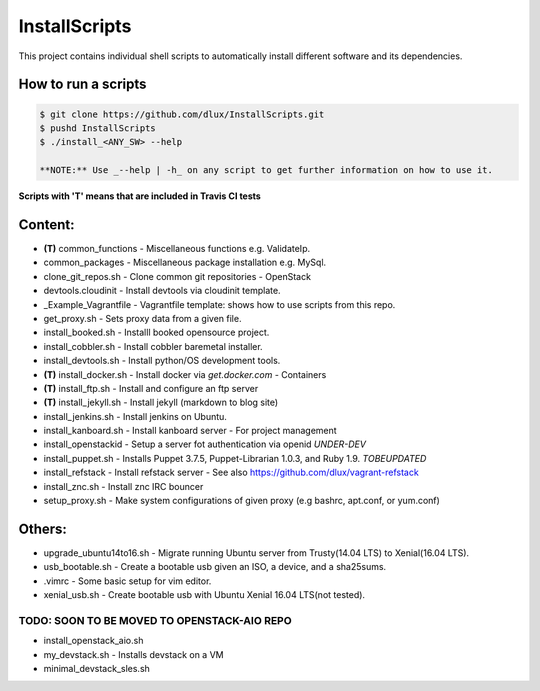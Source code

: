==============
InstallScripts
==============

.. image:: https://travis-ci.com/dlux/InstallScripts.svg?branch=master
    :target: https://travis-ci.com/dlux/InstallScripts

This project contains individual shell scripts to 
automatically install different software and its dependencies.

How to run a scripts
--------------------

.. code-block:: Bash
 
  $ git clone https://github.com/dlux/InstallScripts.git
  $ pushd InstallScripts
  $ ./install_<ANY_SW> --help

  **NOTE:** Use _--help | -h_ on any script to get further information on how to use it.

**Scripts with 'T' means that are included in Travis CI tests**

Content:
--------

* **(T)** common_functions    -  Miscellaneous functions e.g. ValidateIp.
* common_packages             -  Miscellaneous package installation e.g. MySql.
* clone_git_repos.sh          -  Clone common git repositories - OpenStack
* devtools.cloudinit          -  Install devtools via cloudinit template.
* _Example_Vagrantfile        -  Vagrantfile template: shows how to use scripts from this repo.
* get_proxy.sh                -  Sets proxy data from a given file.
* install_booked.sh           -  Installl booked opensource project.
* install_cobbler.sh          -  Install cobbler baremetal installer.
* install_devtools.sh         -  Install python/OS development tools.
* **(T)** install_docker.sh   -  Install docker via *get.docker.com* - Containers
* **(T)** install_ftp.sh      -  Install and configure an ftp server
* **(T)** install_jekyll.sh   -  Install jekyll (markdown to blog site)
* install_jenkins.sh          -  Install jenkins on Ubuntu.
* install_kanboard.sh         -  Install kanboard server - For project management
* install_openstackid         -  Setup a server fot authentication via openid *UNDER-DEV*
* install_puppet.sh           -  Installs Puppet 3.7.5, Puppet-Librarian 1.0.3, and Ruby 1.9. *TOBEUPDATED*
* install_refstack            -  Install refstack server - See also https://github.com/dlux/vagrant-refstack
* install_znc.sh              -  Install znc IRC bouncer
* setup_proxy.sh              -  Make system configurations of given proxy (e.g bashrc, apt.conf, or yum.conf)

Others:
-------

* upgrade_ubuntu14to16.sh  -  Migrate running Ubuntu server from Trusty(14.04 LTS) to Xenial(16.04 LTS).
* usb_bootable.sh          -  Create a bootable usb given an ISO, a device, and a sha25sums.
* .vimrc                   -  Some basic setup for vim editor.
* xenial_usb.sh            -  Create bootable usb with Ubuntu Xenial 16.04 LTS(not tested).

TODO: SOON TO BE MOVED TO OPENSTACK-AIO REPO
~~~~~~~~~~~~~~~~~~~~~~~~~~~~~~~~~~~~~~~~~~~~

* install_openstack_aio.sh
* my_devstack.sh - Installs devstack on a VM
* minimal_devstack_sles.sh

